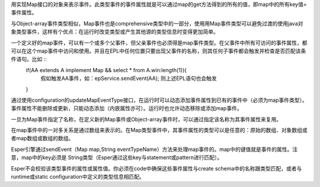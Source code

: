 用实现Map接口的对象来表示事件。此类型事件的事件属性就是可以通过map的get方法得到的所有的值，即map中的所有key值=事件属性。
	
与Object-array事件类型相似，Map事件也是comprehensive类型中的一部分，使用用Map事件类型可以避免过渡的使用java对象类型事件，这样有个优点：在运行时改变类型或产生其他源的类型信息时变得更加简单。

一个定义好的map事件，可以有一个或多个父事件，但父亲事件也必须得是map事件类型。在父事件中所有可访问的事件属性，都可以在这个map事件中访问和使用。并且在EPL中任何位置只要出现父事件的名称，则其任何子事件都会触发并检查是否匹配该条件语句。比如 ::
	if(AA extends A implement Map && select * from A.win:length(1)){
		假如触发AA事件，如：epService.sendEvent(AA);
		则上述EPL语句也会触发
	}

通过使用configuration的updateMapEventType接口，在运行时可以动态添加事件属性到已有的事件中（必须为map事件类型）。事件属性不能删除或更新，只能动态添加（内嵌属性亦可）。运行时也允许动态移除或添加map事件。

一旦为Map事件指定了名称，在定义新的Map事件或Object-array事件时，可以通过指定该名称为其事件属性来复用。

在map事件中的一对多关系是通过数组来表示的。在Map类型事件中，其事件属性的类型可以是任意的：原始的数组、对象数组或者map数组或数组的数组。

Esper引擎通过sendEvent（Map map,String eventTypeName）方法来处理map事件的。map中的键值就是事件的属性。注意，map中的key必须是
String类型（Esper通过这些key与statement或pattern进行匹配）。

Esper不会校验该类型事件的属性或属性值。你必须在code中确保这些事件属性与create schema中的名称跟类型匹配，或者与runtime或static
configuration中定义的类型信息相匹配。

